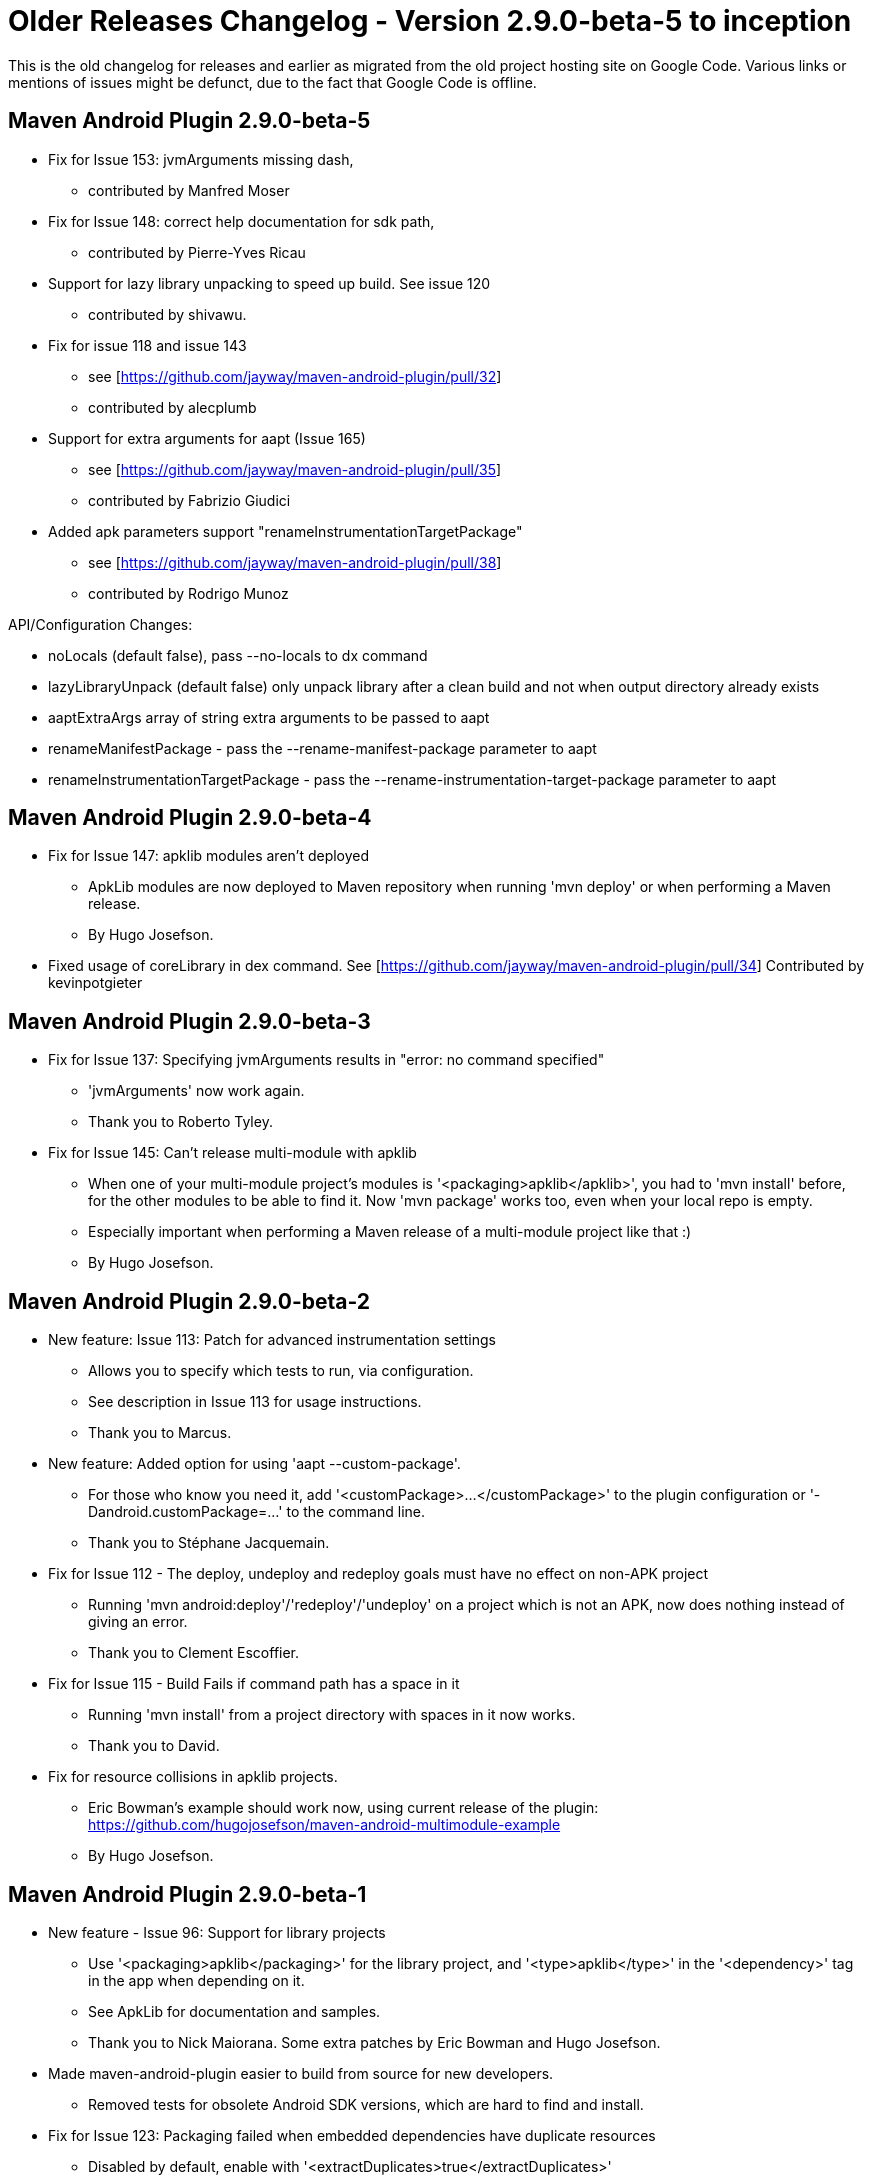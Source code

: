 = Older Releases Changelog - Version 2.9.0-beta-5 to inception

This is the old changelog for releases and earlier as migrated from the old
project hosting site on Google Code. Various links or mentions of issues might be defunct, 
due to the fact that Google Code is offline. 

== Maven Android Plugin 2.9.0-beta-5

* Fix for Issue 153: jvmArguments missing dash, 
** contributed by Manfred Moser
* Fix for Issue 148: correct help documentation for sdk path, 
** contributed by Pierre-Yves Ricau
* Support for lazy library unpacking to speed up build. See issue 120
** contributed by shivawu. 
* Fix for issue 118 and issue 143
** see [https://github.com/jayway/maven-android-plugin/pull/32]
** contributed by alecplumb
* Support for extra arguments for aapt (Issue 165)
** see [https://github.com/jayway/maven-android-plugin/pull/35]
** contributed by Fabrizio Giudici
* Added apk parameters support "renameInstrumentationTargetPackage"
** see [https://github.com/jayway/maven-android-plugin/pull/38]
** contributed by Rodrigo Munoz

API/Configuration Changes: 

* noLocals (default false), pass --no-locals to dx command
* lazyLibraryUnpack (default false) only unpack library after a clean build and not when output directory already exists
* aaptExtraArgs array of string extra arguments to be passed to aapt
* renameManifestPackage - pass the --rename-manifest-package parameter to aapt
* renameInstrumentationTargetPackage - pass the --rename-instrumentation-target-package parameter to aapt

== Maven Android Plugin 2.9.0-beta-4

 * Fix for Issue 147: apklib modules aren't deployed
** ApkLib modules are now deployed to Maven repository when running 'mvn deploy' or when performing a Maven release.
** By Hugo Josefson.
 * Fixed usage of coreLibrary in dex command. See [https://github.com/jayway/maven-android-plugin/pull/34] Contributed by kevinpotgieter 

== Maven Android Plugin 2.9.0-beta-3

 * Fix for Issue 137: Specifying jvmArguments results in "error: no command specified"
** 'jvmArguments' now work again.
** Thank you to Roberto Tyley.
 * Fix for Issue 145: Can't release multi-module with apklib
** When one of your multi-module project's modules is '<packaging>apklib</apklib>', you had to 'mvn install' before, for the other modules to be able to find it. Now 'mvn package' works too, even when your local repo is empty.
** Especially important when performing a Maven release of a multi-module project like that :) 
** By Hugo Josefson.

== Maven Android Plugin 2.9.0-beta-2

 * New feature: Issue 113: Patch for advanced instrumentation settings
** Allows you to specify which tests to run, via configuration.
** See description in Issue 113 for usage instructions.
** Thank you to Marcus.
 * New feature: Added option for using 'aapt --custom-package'.
** For those who know you need it, add '<customPackage>...</customPackage>' to the plugin configuration or '-Dandroid.customPackage=...' to the command line.
** Thank you to Stéphane Jacquemain.
 * Fix for Issue 112 - The deploy, undeploy and redeploy goals must have no effect on non-APK project
** Running 'mvn android:deploy'/'redeploy'/'undeploy' on a project which is not an APK, now does nothing instead of giving an error.
** Thank you to Clement Escoffier.
 * Fix for Issue 115 - Build Fails if command path has a space in it
** Running 'mvn install' from a project directory with spaces in it now works.
** Thank you to David.
 * Fix for resource collisions in apklib projects.
** Eric Bowman's example should work now, using current release of the plugin: https://github.com/hugojosefson/maven-android-multimodule-example 
** By Hugo Josefson.

== Maven Android Plugin 2.9.0-beta-1

 * New feature - Issue 96: Support for library projects
** Use '<packaging>apklib</packaging>' for the library project, and '<type>apklib</type>' in the '<dependency>' tag in the app when depending on it.
** See ApkLib for documentation and samples.
** Thank you to Nick Maiorana. Some extra patches by Eric Bowman and Hugo Josefson.
 * Made maven-android-plugin easier to build from source for new developers.
** Removed tests for obsolete Android SDK versions, which are hard to find and install.
 * Fix for Issue 123: Packaging failed when embedded dependencies have duplicate resources
 ** Disabled by default, enable with '<extractDuplicates>true</extractDuplicates>'
 ** See Issue 123 and linked pull request for more information.
 ** Thank you to Clement Escoffier.

////
== Maven Android Plugin 2.8.4

 * Fix for Issue 119: "aapt: /lib/libz.so.1: no version information available"
** Works in Amazon's own Linux dist now.
** By Hugo Josefson

== Maven Android Plugin 2.8.3

 * Re-fix for Issue 104: "Can't find SDK tools on Windows"
** Issue introduced in version 2.8.1, now fixed even better.
** Thank you to Nick Maiorana.

== Maven Android Plugin 2.8.2

 * Fix for Issue 104: "Can't find SDK tools on Windows"
** Issue introduced in version 2.8.1, now fixed.
** By Hugo Josefson

== Maven Android Plugin 2.8.1

 * Fix for Issue 103: "Use `platform-tools` instead of `platforms/*/tools`"
** This makes all commands automatically work also with the latest Android SDK `r08` (for Android 2.3 / Gingerbread).
** By Hugo Josefson

== Maven Android Plugin 2.8.0

 * Fix for Issue 48: "`*`.apksources file contains .svn files"
** Thank you to Clement Escoffier.
 * Fix for Issue 49: "'assets' files are not included when including one android project as 'apksources' type dependency of another"
** Thank you to Clement Escoffier.
 * New feature - Issue 69: "Add android:redeploy Goal"
** 'mvn android:redeploy' can now be used as a shortcut for 'mvn android:undeploy android:deploy'.
** Thank you to Clement Escoffier.
 * Fix for Issue 85: "apkbuilder:  THIS TOOL IS DEPRECATED. See --help for more information."
** Now automatically loads 'sdklib.jar' from the Android SDK.
** Thank you to Clement Escoffier.
 * New feature - Issue 98: "package should produce the signed as well as the unsigned apk"
** Set '-Dandroid.sign.debug=both' or '<sign><debug>both</debug></sign>' to get both a debug signed and an unsigned apk.
** Thank you to Mirko Friedenhagen.


== Maven Android Plugin 2.7.0

 * New feature: Native library copying support
 ** Includes native libraries in the project's 'libs/' directory. Can be changed with parameter 'nativeLibrariesDirectory'.
 ** Includes native libraries from Maven dependencies, if they are '<type>so</type>'.
 ** Hardware architecture is picked up from the 'so' artifact's classifier. If none is set, it defaults to 'armebi'. (The default hw architecture when no classifier is set, can also be changed with parameter 'nativeLibrariesDependenciesHardwareArchitectureDefault'.)
 ** Thank you to Johan Lindquist.
 * Fix for Issue 87: zipalign should be skipped on non APK projects
 ** Thank you to Clement Escoffier.
 * Fix: Do not get confused by trailing slashes.
 ** Thank you to Mirko Friedenhagen.

== Maven Android Plugin 2.6.0

 * Split dex into unpack/dex so something like ProGuard can be inserted.
 ** Thank you to Zang !MingJie for this patch.
 * Fixed Issue 72: Allows modification of the gen folder.
 ** Thank you to Mathieu Carbou for this patch.
 * Obey the '-Dandroid.device=...' and '<device>...</device>' parameters for all adb commands.
 ** By Hugo Josefson
 * Fixed Issue 68: Added boolean flag 'coreLibrary' to !DexMojo to allow for passing the '--core-library' flag to dx.
** Thank you to Kelsey Francis for the patch.
 * Fix for Issue 4: emulator cannot be stopped on windows because of command params not set correctly in the stop command, also makes sure to start the emulator when the device is connected to the usb, by passing the '-e' option to adb when getting the serial number.
** Thank you to Chander Pechetty for this patch.
 * Dirty Fix for Issue 82.
 ** Better that current situation! Thank you to Mirko Friedenhagen for this patch.
 * Paths on the device or emulator during Pull and Push may be Strings only instead of File as absolutePath is OS-dependant, e.g. on Windows Drive Letters will be added and Backslashes will be used as path separator.
 ** Thank you to Mirko Friedenhagen for this patch.
 * Excluded old plexus:plexus-utils
 ** Looks like maven-dependency-plugin indirectly depends on some really old version of plexus:plexus-utils, which had groupId different from current org.codehaus.plexus and thus was included together with the new version. The order of dependencies has changed in 3.0-beta-3, and the old/stale plexus-utils causes problems both during the build and at runtime.
 ** Thank you to Igor Fedorenko for this patch.
 * Various cleanup and improvements.
 ** Thank you to Mirko Friedenhagen and Manfred Moser for these.

== Maven Android Plugin 2.5.2

 * Fixed Issue 78: Platform folder names must be android-x, where x is a number.
** Now, all subfolders of '<sdk-path>/platforms' with names starting with "'android-'" are valid platform folders. There is no implicit connection between the name of the directories and the platform versions. (The name of the platform version and the api level number are taken from the 'source.properties' file.)
** The plugin looks for platforms in '<sdk-path>/platforms'. Only directories starting with "'android-'" are considered valid. (Maybe we should remove this restriction.) It then looks in the file 'source.properties' to find out the api level and the platform name. The level and name will then be matched to what is specified in the pom file.
** Thank you to Albin Theander for the patch!

== Maven Android Plugin 2.5.1

 * Fixed Issue 74: Dependencies are now processed in the order they stand in the pom.
** Thank you to Albin Theander for the patch!
 * Updated [http://maven-android-plugin-m2site.googlecode.com/svn/zipalign-mojo.html plugin documentation for zipalign].
 * Fixed misspelled command-line argument, corrected to '-Dandroid.zipalign.inputApk=...'
** Thank you to Manfred Moser for the patch!

== Maven Android Plugin 2.5.0

 * New feature: Zipalign goal (Issue 51).
 * Improved verification of the Android SDK platform and API level.
 * Issue 4: Some more fixes for starting/stopping emulator on Windows.
 * Updated Samples to use android.jar from Maven Central, and not requiring Maven Android SDK Deployer.

Thank you to Manfred Moser for these patches!

Blog post http://www.simpligility.com/2010/06/maven-android-plugin-with-zipalign-and-improved-verification/

== Maven Android Plugin 2.4.0

 * New feature: http://maven-android-plugin-m2site.googlecode.com/svn/apk-mojo.html#configurations apk configurations
 * Now possible to http://maven-android-plugin-m2site.googlecode.com/svn/apk-mojo.html#generateApk skip generating dex and apk, 
 by setting '<generateApk>false</generateApk>'.
** Thank you to Albin Theander for the patches!

== Maven Android Plugin 2.3.3

 * Basic NDK support: include compiled native libraries to the apk
** Thank you to Sergey Rudchenko for the patch!
 * Fixed Issue 57 / Issue 50: Dependencies do not get included in apk / maven dependency ksoap2-android reference error
** This issue affected both EclipseIntegration and command-line builds with Maven 3.
** Thank you to Ricardo Gladwell for the patch!
 * Google changed how platform directories are named. android-1.1 -> android-2; android-1.5 -> android-3, etc.:
** Updated unit tests to pass for new version of Android SDK: convention for platforms directory structure has changed. Thank you to Ricardo Gladwell for the patch.
** Updated pom.xml files in [Samples] to use the new platform directory names too.
** *Users should edit their pom.xml files, and change the '<sdk><platform>' tags accordingly, if they install the new Android SDK.*

== Maven Android Plugin 2.3.2

* Issue 4
* New support for stopping an emulator on Windows.
** We still need someone on Windows to test it!
** See Issue 4, and scroll down to "INSTRUCTIONS FOR ANYONE TO TEST ON WINDOWS".
* Improved support for starting an emulator on Mac in IntelliJ IDEA.
** Thank you Manfred Moser for the patches!
* Using newer plugins.

== Maven Android Plugin 2.3.0

* Issue 4
** New support for starting and stopping an emulator on Unix/Linux, and starting an emulator on Windows. 
Thank you Manfred Moser for this functionality!  Documented in the [http://www.sonatype.com/books/mvnref-book/reference/android-dev-sect-goals.html Maven Android Plugin Goals] section of the book _Maven: The Complete Reference_.
* Defaulting '<sdk><path>...</path></sdk>' to environment variable 'ANDROID_HOME' so that the config parameter is not needed by default. Thank you Manfred Moser for the patch!
* Require _at least_ Maven 2.2.1, instead of _exactly_ 2.2.1. This should fix an [http://groups.google.com/group/maven-android-developers/browse_thread/thread/eb48fddd36b0524 Eclipse issue discussed on the Maven Android Developers list].
* Using newer plugins. Now 'mvn versions:display-plugin-updates' is happy :)
f
== Maven Android Plugin 2.2.2

 * Increased configuration possibilities for ApkSourcesDependency. Thank you Albin Theander for the patch!
** Added the possibility to use several overlay directories instead of just one. This makes it possible to config which ones to use with profiles. To use this feature, just add the following to the plugin configuration:
----
<resourceOverlayDirectories>
<dir>res-overlay-1</dir>
<dir>res-overlay-2</dir>
</resourceOverlayDirectories>
----
** If the feature is not used, the old resourceOverlayDirectory parameter is used as before, keeping everything backwards compatible.
* Issue 39
** Improved detection for which projects are instrumentation test projects. Now considers projects without '<instrumentation.../>' tag in them, as non-instrumentationtest projects, and doesn't try to run them as tests.
* Issue 41
** Exclude any '<scope>provided</scope>' dependencies from the built apk file. The android.jar dependencies are/should be such dependencies.


== Maven Android Plugin 2.2.1

 * Bugfixes for features introduced in Maven Android Plugin 2.2.0. Thank you Erik Hjortsberg for your patches!
** Combine both the local resources and any dependency resources in a combined directory.
** Added the ability to provide overlay resources. These will need to be put in a directory named "res-overlay". See ApkSourcesDependency.
** When using the eclipse maven plugin, the 'apksources' artifact will point towards a directory (which isn't the correct one). Therefore, when extracting the 'apksources' artifact we'll first try to get a jar from the local repository.
** Fixed bug where the dependency files overwrote the local files (should be the other way around).
* Require latest [http://maven.apache.org/download.html Apache Maven 2.2.1] (coincidental version number!) in fixing Issue 38.
* Pom cleanup. Thank you Manfred Moser for the patch.

== Maven Android Plugin 2.2.0

 * Improved EclipseIntegration support. Thank you to Dietrich Schulten for the patch!
** Eclipse should now better understand that '<packaging>apk</packaging>' projects are Java projects.
 * Improved EclipseIntegration support. Thank you to Erik Hjortsberg for the patch!
** When using '<deleteConflictingFiles>true</deleteConflictingFiles>', only delete those .aidl files which will result in a .java file being auto created.
 * New feature: Possible to set up inter-project dependencies, even for source code, Android resources and assets.
** It lets you target different devices easier, without having to duplicate code.
** Useful for when apk's for different devices need to share some code, Android resources and assets, while still having some code/resources/assets different.
** See ApkSourcesDependency for details and instructions.
 * (Hopefully) Fixes Issue 31: android:dex should work with packaging=jar
** Added config parameter '<attachJar>true|false</attachJar>' which is 'true' by default. It can be disabled if the jar is not desired in the build. Alternatively configured from commandline: '-Dandroid.attachJar=false'
 * (Hopefully) Fixes Issue 30: Generated sources and duplicate attachment in a "mavenized" Eclipse project
** No longer attaches the jar artifact twice. Attaching the jar can also be disabled 
 * Fixes Issue 28: !NoClassDefFoundError, but class exists in target/android-classes
** Adding java classpath resources from project and dependencies to the apk file.
 * Fixes Issue 33: Dealing with META-INF in 3rd party jars
** Adding java classpath resources from project and dependencies to the apk file.
 * Fixed and added more error messages.


== Maven Android Plugin 2.1.0
 * New feature, fixes Issue 27: RFE: Add posibility to specify the device to deploy to
** Can be configured with configuration parameter '<device>emulator-5554</device>'
** Can be configured from command line: 'mvn -Dandroid.device=emulator-5554'
** Special values 'usb' and 'emulator' can be used instead of serial number, for automatic device detection on USB cable or among started emulators.


== Maven Android Plugin 2.0.0
 * No changes needed since 2.0.0-rc1, just re-releasing as version 2.0.0.
 * The most stable, bug-free, easy-to-use release of any Maven plugin for Android app developers we know about!

== Maven Android Plugin 2.x pre-releases

Changes which require action are marked as *bold*.

== Maven Android Plugin 2.0.0-rc1
* Closes input/output streams.
** Thank you to Martin Vyšný for the patch.
** This fixes [http://code.google.com/p/masa/issues/detail?id=27 Masa Issue 27], but in this project.

== Maven Android Plugin 2.0.0-alpha9
* Issue 6: look over parameter names and expressions
* [http://maven-android-plugin-m2site.googlecode.com/svn/plugin-info.html mvn site] is updated with new goal names, and their config params.
* Simplified goals 'android:deploy' and 'android:deploy-file' into the same goal, 'android:deploy'.
* Simplified goals 'android:undeploy-file' and 'android:undeploy-package' into the same goal, 'android:undeploy'.
* In goals 'android:deploy' and 'android:undeploy':
** Renamed command-line parameter '-Dfile' to '-Dandroid.file', for consistency.
* In goals 'android:pull' and 'android:push':
** Renamed command-line parameter '-Dsource' to '-Dandroid.source', for consistency.
** Renamed command-line parameter '-Ddestination' to '-Dandroid.destination', for consistency.
* Renamed config param '<signWithDebugKeystore>true|false</signWithDebugKeystore>' to
----
<sign>
<debug>true|false|auto</debug>
</sign>
----
* Removed config param '<sourceDirectory>' for clarity, because it should be configured outside the plugin, like this:
----
<build>
<sourceDirectory>src/main/java</sourceDirectory>
</build>
----

== Maven Android Plugin 2.0.0-alpha8
* Issue 6: look over parameter names and expressions
** [http://maven-android-plugin-m2site.googlecode.com/svn/plugin-info.html mvn site] is updated with new goal names, and their config params.
** [Glossary] is updated.
* Renamed goal 'android:deployDependencies' to 'android:deploy-dependencies'.
* Renamed config param '<undeployApkBeforeDeploying>' to '<undeployBeforeDeploy>'.*
* Renamed goal 'android:adbPull' to 'android:pull'.
* Renamed config param '<destinationFileOrDirectory>' to '<destination>'.
* Renamed config param '<sourceFileOrDirectory>' to '<source>'.
* Improved error handling.
* Renamed goal 'android:adbPush' to 'android:push'.
* Renamed config param '<destinationFileOrDirectory>' to '<destination>'.
* Renamed config param '<sourceFileOrDirectory>' to '<source>'.
* Improved error handling.
* Renamed goal 'android:undeploy-packageName' to 'android:undeploy-package'.
* Renamed config param '<packageName>' to '<package>'.
* Renamed config param '-Dpackage' to '-Dandroid.package'.
* Resolve config param '<package>'/'-Dandroid.package' from 'AndroidManifest.xml' if not defined.
* Renamed goal 'android:platformTest' to 'android:instrument'.
* Renamed config param '<testsPackage>' to '<testPackage>'.
* Renamed config param '<testPackage>' to '<instrumentationPackage>'.
* Renamed config param '<testRunner>' to '<instrumentationRunner>'.
* Renamed config param '-Dandroid.test.testPackage' to '-Dandroid.instrumentationPackage'.
* Renamed config param '-Dandroid.test.testRunner' to '-Dandroid.instrumentationRunner'.
* In goal 'android:generate-sources':
** Removed parameter 'createPackageDirectories' for clarity, and because we currently have no known use case for setting it to 'false'.
* Samples: Renamed apidemos-`*`-platformtests to apidemos-`*`-instrumentationtest.



== Maven Android Plugin 2.0.0-alpha7
 * Issue 25: 'mvn android:deploy' doesn't work
** Now it does :)

== Maven Android Plugin 2.0.0-alpha6
 * Issue 24: mvn install fails on Windows for '<packaging>android:apk:platformTest</packaging>'
** MAJOR CHANGE: Solving this had to result in a major change in how poms are defined. It really was necessary for fixing this issue. Can't be done without changing the '<packaging>' to something without ":", so it's best to do it all at once now while we're still in alpha.
** The change is that all Android application poms and all Android platformTest poms will have to have *'<packaging>apk</packaging>'* instead of the separate '<packaging>android:apk</packaging>' and '<packaging>android:apk:platformTest</packaging>' which they've had before. Also, of course, if the platformTest pom has a dependency to another apk, that '<dependency>' will now have to be *'<type>apk</type>'* instead of '<type>android:apk</type>'.
** '<packaging>apk</packaging>' also makes more sense, especially when comparing to other packaging types such as jar, war and so on...
 * Updated [Samples] to reflect the fixed Issue 24.
 * Because both application and platformTest poms have the same '<packaging>' now, Maven Android Plugin autodetects whether to enable integration test goals when going through the 'integration-test' phase. The autodetection is based on whether it finds any test classes (those which extend 'junit.framework.*' or 'android.test.*') in your application. It looks in both the project's source directory and any jar dependencies brought in, which will be included in the apk.
 * Test class autodetection can be overridden with the config parameter '<enableIntegrationTest>true|false|auto</enableIntegrationTest>'.


== Maven Android Plugin 2.0.0-alpha5
 * Issue 23: !PlatformTestMojo requires PATH
** Doesn't expect PATH to be set. Uses tools in the configured sdk instead. (fixed in one more place)

== Maven Android Plugin 2.0.0-alpha4
 * Issue 21: Run standalone goals (without pom)
** It is now possible to run standalone goals (such as 'android:undeploy-file') directly from commandline, without having a pom with the required config parameter '<sdk><path>...' in it. It can instead be set on commandline with the '-Dandroid.sdk.path' parameter.
 * Improved error messages for missing sdk path: added suggestions for configuration options.
 * Issue 19: Created DeploymentInstructions wiki page
 * Issue 16: Add site, source:jar, javadoc:jar to release configuration 

== Maven Android Plugin 2.0.0-alpha3

* Issue 1: Support for Android SDK 1.5!
** Thank you to Andreas Ronge for the initial patch.
* No longer requires any magic environment variables!
** Instead, a mandatory configuration parameter was added:
   ----
   <artifactId>maven-android-plugin</artifactId>
   <version>2.0.0-alpha3</version>
   <configuration>
       <sdk>
           <path>/opt/android-sdk-linux_x86-1.5_r2</path>
       </sdk>
   </configuration>
   ----
** If you want, you can set it using an environment variable, as done in the [Samples], for example '${env.MY_ANDROID_SDK_LOCATION'}. Then you will have to set that environment variable to the location where you installed Android SDK 1.5r2.
** You also have the option of setting it in a parent pom instead, with '<pluginManagement>'. Then you can skip including the '<sdk><path>' in your project pom altogether!
** This also means you can use different specific Android SDK's for different projects.
** This change was made to make the plugin feel like less magic. Now you know that any environment variables you set, are only for yourself. The plugin doesn't read them; it only reads its configuration parameters.
** This fixes [http://code.google.com/p/masa/issues/detail?id=26 Masa Issue 26], but in this project.
* Duplicated the sample 'apidemos' application into 'apidemos-11' with code from the Android SDK 1.1, and 'apidemos-15' with code from the Android SDK 1.5. They use, and will work with, their corresponding Android SDK. Use 'apidemos-15' for Android SDK 1.5r2.
* More and updated documentation, both wiki and in code.
* More tests in code.

== Maven Android Plugin 2.0.0-alpha2
 
* Doesn't expect PATH to be set too. Uses ANDROID_SDK/tools instead. (fixed in one more place)
* Split out samples to a separate git repo.

== Maven Android Plugin 2.0.0-alpha1

First release of the new implementation of Maven Android Plugin.

Implemented all changes listed in [http://groups.google.com/group/masa-developers/browse_thread/thread/732fb629ec917cd4 this email with suggestions sent to the Masa Developers list], except number 11 (done as of 2.0.0-alpha3) and number 12 (ongoing as Issue 6 here, please give feedback on that).

Some of the details implemented:

* Collected all plugins into one, for clarity and maintainability.
* Refactored a lot of code for maintainability and clarity.
* Separate the act of deploying an apk into a goal of its own ('mvn android:deploy'). This fixes [http://code.google.com/p/masa/issues/detail?id=20 Masa Issue 20], but in this project.
* When running the 'integration-test' phase for a '<packaging>android:apk:platformTest</packaging>' pom, automatically deploy the platform test apk, as well as the apk to test, onto the device before. This fixes [http://code.google.com/p/masa/issues/detail?id=21 Masa Issue 21], but in this project.
* Optionally undeploy each apk from the device before deploying it. This helps the issue where different developers with different debug keys use the same device and try to install an apk with the same package id. They would collide if the first one is not undeployed before the other is deployed on top of it.
* Make as much as possible automatically configured, if possible. For example reading the package id from inside an apk file or !AndroidManifest.xml (whichever is available), instead of the user having to define it when for example undeploying an apk.
* Added a sample Maven application (!ApiDemos) as an example of using Maven Android Plugin, and as a test for the plugin. This fixes [http://code.google.com/p/masa/issues/detail?id=11 Masa Issue 11], but in this project.
* Improved documentation.
* Added unit testing.
* Added error messages.
* Updated dependencies' versions.
* Removed the PAR plugin. It can be added again if requested.
* Fine-tuned phases and made lifecycle more like the default lifecycle for '<packaging>jar</packaging>'. This fixes [http://code.google.com/p/masa/issues/detail?id=14 Masa Issue 14], but in this project.
* Renamed many things to names which say what they do.
* Renamed 'install' to 'deploy', because that's what it's usually called in Maven-world, and because 'install' has a very specific (other) meaning.
* Also delete 'Manifest.java' when deleting 'R.java'.
* Added goals 'deploy-file' and 'undeploy-file' for (un)deploying any separate apk outside of any project.
* Added goal 'undeploy-packageName' for undeploying an apk from device, if you already know the package name.
* Config parameter platformtestrunner class can be inferred from 'AndroidManifest.xml: /manifest//instrumentation/@android:name'.
* Standalone goals should not require a project.
* Doesn't expect PATH to be set too. Uses ANDROID_SDK/tools instead.
* Set up release management procedures to enable frequent releases.
* Started preparing for syncing to Maven Central, so we won't need to specify '<pluginRepository>' in the pom.xml when it's set up.

== About the Maven Android Plugin versions history

_Maven Android Plugin was originally based on the Masa plugins 1.0.0. Thank you to Shane Isbell for 
creating Masa ([http://code.google.com/p/masa http://code.google.com/p/masa])! Maven Android Plugin 1.x 
was a direct clone of Masa's trunk. It was meant as an easy way for any current user of Masa 1.0.0 to 
get access to the latest unreleased bug fixes in Masa's trunk.

Maven Android Plugin 2.x has since been reworked and greatly improved in terms of bugfixing, features 
and ease-of-use, compared to version 1.

Versions 2.x are recommended for all users.

== Maven Android Plugin 1.x release series

== Maven Android Plugin 1.0.2
Released by this project (Maven Android Plugin), based on [http://code.google.com/p/masa/source/list Masa svn revision 63], which includes fixes for the following:

 * http://code.google.com/p/masa/issues/detail?id=4 Masa Issue 4 : Not possible to set finalName
 * http://code.google.com/p/masa/issues/detail?id=15 Masa Issue 15 : !NullPointerException when localRepository not set
 * http://code.google.com/p/masa/issues/detail?id=15 Masa Issue 16 : IntelliJ IDEA does not pick up generated-sources
 * http://code.google.com/p/masa/issues/detail?id=15 Masa Issue 17 : apk file not attached properly to build
 * http://code.google.com/p/masa/issues/detail?id=15 Masa Issue 18 : assets not included                                          
 * http://code.google.com/p/masa/issues/detail?id=15 Masa Issue 19 : Not possible to specify jvm parameters to dx

== Masa plugins 1.0.0

Released by the Masa project, based on [http://code.google.com/p/masa/source/list Masa svn revision 56].

////